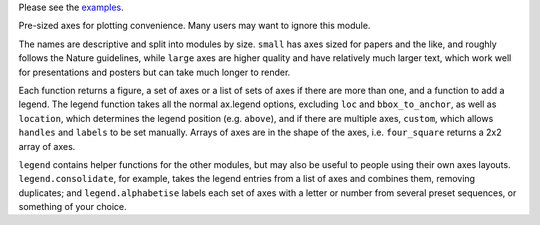 Please see the `examples`_.

.. _examples: https://github.com/smtg-ucl/ThermoPlotter/tree/master/examples

Pre-sized axes for plotting convenience. Many users may want to ignore
this module.

The names are descriptive and split into modules by size. ``small`` has
axes sized for papers and the like, and roughly follows the Nature
guidelines, while ``large`` axes are higher quality and have relatively
much larger text, which work well for presentations and posters but can
take much longer to render.

Each function returns a figure, a set of axes or a list of sets of axes
if there are more than one, and a function to add a legend. The legend
function takes all the normal ax.legend options, excluding ``loc`` and
``bbox_to_anchor``, as well as ``location``, which determines the
legend position (e.g. ``above``), and if there are multiple axes,
``custom``, which allows ``handles`` and ``labels`` to be set manually.
Arrays of axes are in the shape of the axes, i.e. ``four_square``
returns a 2x2 array of axes.

``legend`` contains helper functions for the other modules, but may
also be useful to people using their own axes layouts.
``legend.consolidate``, for example, takes the legend entries from a
list of axes and combines them, removing duplicates; and
``legend.alphabetise`` labels each set of axes with a letter or number
from several preset sequences, or something of your choice.
